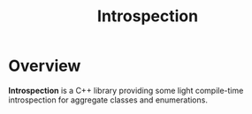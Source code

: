 #+TITLE: Introspection

* Overview
**Introspection** is a C++ library providing some light compile-time introspection for aggregate classes and enumerations.
